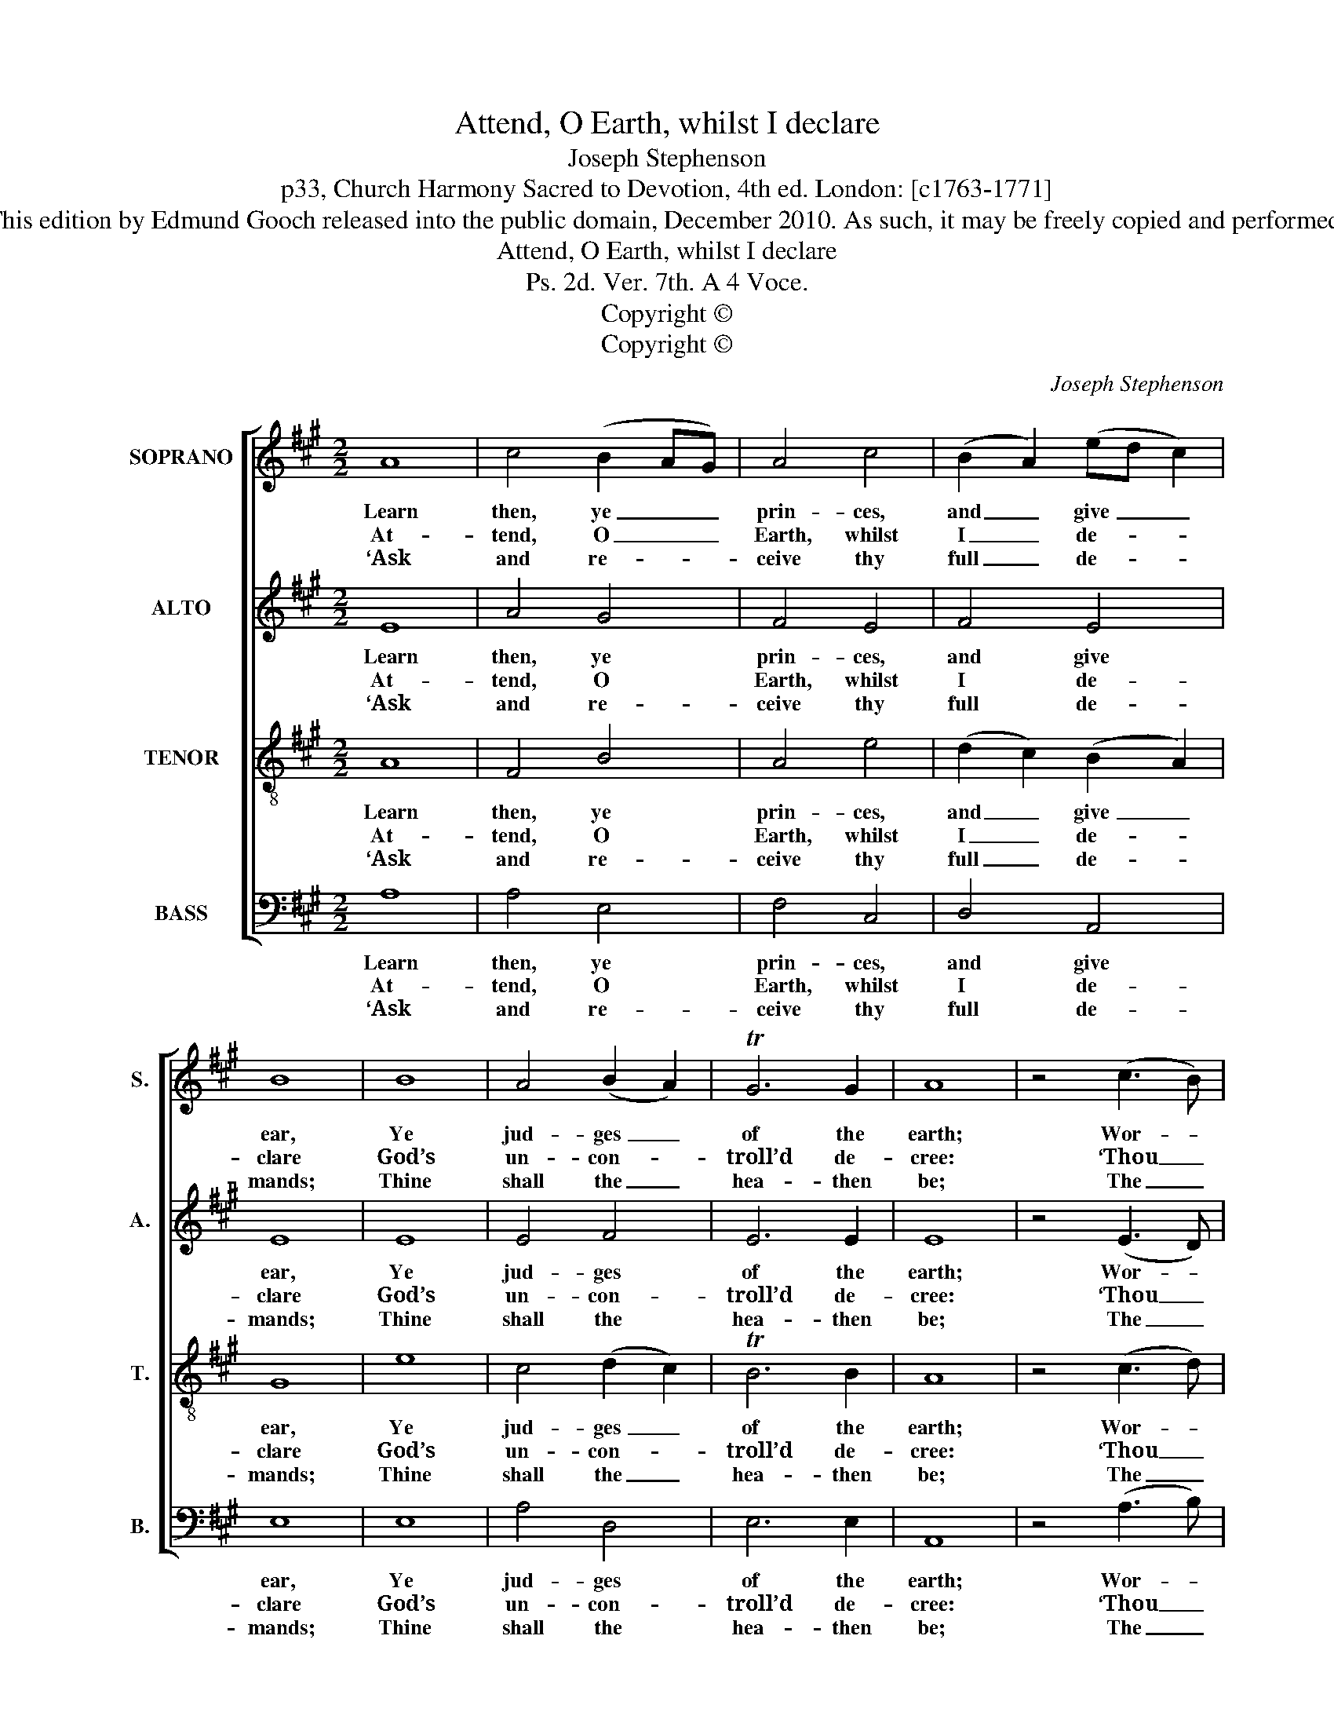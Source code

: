 X:1
T:Attend, O Earth, whilst I declare
T:Joseph Stephenson
T:p33, Church Harmony Sacred to Devotion, 4th ed. London: [c1763-1771]
T:This edition by Edmund Gooch released into the public domain, December 2010. As such, it may be freely copied and performed.
T:Attend, O Earth, whilst I declare
T:Ps. 2d. Ver. 7th. A 4 Voce.
T:Copyright © 
T:Copyright © 
C:Joseph Stephenson
Z:p33, Church Harmony
Z:Sacred to Devotion, 4th ed.
Z:London: [c1763-1771]
Z:Copyright ©
%%score [ 1 2 3 4 ]
L:1/8
M:2/2
K:A
V:1 treble nm="SOPRANO" snm="S."
V:2 treble nm="ALTO" snm="A."
V:3 treble-8 transpose=-12 nm="TENOR" snm="T."
V:4 bass nm="BASS" snm="B."
V:1
 A8 | c4 (B2 AG) | A4 c4 | (B2 A2) (ed c2) | B8 | B8 | A4 (B2 A2) | TG6 G2 | A8 | z4 (c3 B) | %10
w: Learn|then, ye _ _|prin- ces,|and _ give _ _|ear,|Ye|jud- ges _|of the|earth;|Wor- *|
w: At-|tend, O _ _|Earth, whilst|I _ de- * *|clare|God’s|un- con- *|troll’d de-|cree:|‘Thou _|
w: ‘Ask|and re- * *|ceive thy|full _ de- * *|mands;|Thine|shall the _|hea- then|be;|The _|
 (A2 B2) (c2 ^d2) | e4 (e3 d) | (c2 B2) A4 | B8 | B8 | (c2 B2) (c2 de) | f4 (e3 d) | c8 |] %18
w: ship _ the _|Lord with _|ho- * ly|fear;|Re-|joice _ with _ _|aw- ful _|mirth.|
w: art _ my _|Son, this _|day _ my|heir|Have|I _ be- * *|got- ten _|thee.’|
w: ut- * most _|li- mits _|of _ the|lands|Shall|be _ pos- * *|sessed by _|thee.’|
V:2
 E8 | A4 G4 | F4 E4 | F4 E4 | E8 | E8 | E4 F4 | E6 E2 | E8 | z4 (E3 D) | (C2 D2) (E3 F) | G4 A4 | %12
w: Learn|then, ye|prin- ces,|and give|ear,|Ye|jud- ges|of the|earth;|Wor- *|ship _ the _|Lord with|
w: At-|tend, O|Earth, whilst|I de-|clare|God’s|un- con-|troll’d de-|cree:|‘Thou _|art _ my _|Son, this|
w: ‘Ask|and re-|ceive thy|full de-|mands;|Thine|shall the|hea- then|be;|The _|ut- * most _|li- mits|
 E4 A4 | G8 | G8 | E4 E4 | A4 TG4 | A8 |] %18
w: ho- ly|fear;|Re-|joice with|aw- ful|mirth.|
w: day my|heir|Have|I be-|got- ten|thee.’|
w: of the|lands|Shall|be pos-|sessed by|thee.’|
V:3
 A8 | F4 B4 | A4 e4 | (d2 c2) (B2 A2) | G8 | e8 | c4 (d2 c2) | TB6 B2 | A8 | z4 (c3 d) | %10
w: Learn|then, ye|prin- ces,|and _ give _|ear,|Ye|jud- ges _|of the|earth;|Wor- *|
w: At-|tend, O|Earth, whilst|I _ de- *|clare|God’s|un- con- *|troll’d de-|cree:|‘Thou _|
w: ‘Ask|and re-|ceive thy|full _ de- *|mands;|Thine|shall the _|hea- then|be;|The _|
 (e2 d2) c4 | B4 (c3 B) | (A2 B2) (c2 ^d2) | e8 | e8 | (c2 d2) (e2 A2) | (d2 c2) TB4 | A8 |] %18
w: ship _ the|Lord with _|ho- * ly _|fear;|Re-|joice _ with _|aw- * ful|mirth.|
w: art _ my|Son, this _|day _ my _|heir|Have|I _ be- *|got- * ten|thee.’|
w: ut- * most|li- mits _|of _ the _|lands|Shall|be _ pos- *|sessed _ by|thee.’|
V:4
 A,8 | A,4 E,4 | F,4 C,4 | D,4 A,,4 | E,8 | E,8 | A,4 D,4 | E,6 E,2 | A,,8 | z4 (A,3 B,) | %10
w: Learn|then, ye|prin- ces,|and give|ear,|Ye|jud- ges|of the|earth;|Wor- *|
w: At-|tend, O|Earth, whilst|I de-|clare|God’s|un- con-|troll’d de-|cree:|‘Thou _|
w: ‘Ask|and re-|ceive thy|full de-|mands;|Thine|shall the|hea- then|be;|The _|
 (C2 B,2) A,4 | E,4 A,,4 | (A,2 G,2) F,4 | %13
w: ship _ the|Lord with|ho- * ly|
w: art _ my|Son, this|day _ my|
w: ut- * most|li- mits|of _ the|
"^Emendations: The order of staves in this edition is the same as in the source, and while no indication of which partis the treble and which is the tenor in this piece, the first piece in the book, 'An Anthem out of the 2d. Chap: of Lukefor ye Nativity' (beginning 'Behold, I bring you glad tidings') starts with a 'Treble solo', which is printed on the first staveof the four-stave system, all other staves having rests printed.The counter part is notated in the alto clef in the source.The only indications of the text for this tune in the source are the tune title 'Ps 2d. Ver. 7th' and the opening words'Attend O Earth'." E,8 | %14
w: fear;|
w: heir|
w: lands|
 E,8 | (A,2 G,2) A,4 | D,4 E,4 | A,,8 |] %18
w: Re-|joice _ with|aw- ful|mirth.|
w: Have|I _ be-|got- ten|thee.’|
w: Shall|be _ pos-|sessed by|thee.’|

